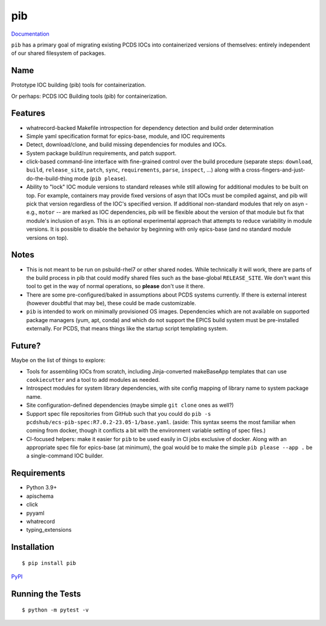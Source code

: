 ===
pib
===

.. image:: https://img.shields.io/pypi/v/pib.svg
        :target: https://pypi.python.org/pypi/pib

`Documentation <https://pcdshub.github.io/pib/>`_

``pib`` has a primary goal of migrating existing PCDS IOCs into containerized
versions of themselves: entirely independent of our shared filesystem of
packages.

Name
----

Prototype IOC building (pib) tools for containerization.

Or perhaps: PCDS IOC Building tools (pib) for containerization.

Features
--------

* whatrecord-backed Makefile introspection for dependency detection and build
  order determination
* Simple yaml specification format for epics-base, module, and IOC requirements
* Detect, download/clone, and build missing dependencies for modules and IOCs.
* System package build/run requirements, and patch support.
* click-based command-line interface with fine-grained control over the build
  procedure (separate steps: ``download``, ``build``, ``release_site``,
  ``patch``, ``sync``, ``requirements``, ``parse``, ``inspect``, ...) along
  with a cross-fingers-and-just-do-the-build-thing mode (``pib please``).
* Ability to "lock" IOC module versions to standard releases while still
  allowing for additional modules to be built on top. For example, containers
  may provide fixed versions of asyn that IOCs must be compiled against, and pib
  will pick that version regardless of the IOC's specified version.  If
  additional non-standard modules that rely on asyn - e.g., ``motor`` --
  are marked as IOC dependencies, pib will be flexible about the version of
  that module but fix that module's inclusion of ``asyn``.
  This is an optional experimental approach that attempts to reduce variability
  in module versions. It is possible to disable the behavior by beginning
  with only epics-base (and no standard module versions on top).

Notes
-----

* This is not meant to be run on psbuild-rhel7 or other shared nodes.  While
  technically it will work, there are parts of the build process in pib that
  could modify shared files such as the base-global ``RELEASE_SITE``.  We don't
  want this tool to get in the way of normal operations, so **please** don't
  use it there.
* There are some pre-configured/baked in assumptions about PCDS systems
  currently.  If there is external interest (however doubtful that may be),
  these could be made customizable.
* ``pib`` is intended to work on minimally provisioned OS images.  Dependencies
  which are not available on supported package managers (yum, apt, conda) and
  which do not support the EPICS build system must be pre-installed externally.
  For PCDS, that means things like the startup script templating system.

Future?
-------

Maybe on the list of things to explore:

* Tools for assembling IOCs from scratch, including Jinja-converted
  makeBaseApp templates that can use ``cookiecutter`` and a tool to add
  modules as needed.
* Introspect modules for system library dependencies, with site config
  mapping of library name to system package name.
* Site configuration-defined dependencies (maybe simple ``git clone`` ones as
  well?)
* Support spec file repositories from GitHub such that you could do ``pib -s
  pcdshub/ecs-pib-spec:R7.0.2-23.05-1/base.yaml``.  (aside: This syntax seems
  the most familiar when coming from docker, though it conflicts a bit with the
  environment variable setting of spec files.)
* CI-focused helpers: make it easier for ``pib`` to be used easily in CI jobs
  exclusive of docker.  Along with an appropriate spec file for epics-base (at
  minimum), the goal would be to make the simple ``pib please --app .`` be a
  single-command IOC builder.

Requirements
------------

* Python 3.9+
* apischema
* click
* pyyaml
* whatrecord
* typing_extensions

Installation
------------

::

  $ pip install pib

`PyPI <https://pypi.org/project/pib/>`_

Running the Tests
-----------------
::

  $ python -m pytest -v
